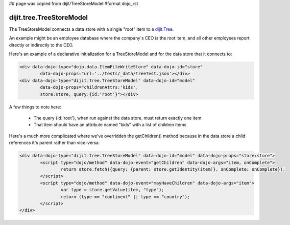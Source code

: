 ## page was copied from dijit/TreeStoreModel
#format dojo_rst

dijit.tree.TreeStoreModel
=========================

The TreeStoreModel connects a data store with a single "root" item to a `dijit.Tree <dijit/Tree>`_.

An example might be an employee database where the company's CEO is the root item, and all other
employees report directly or indirectly to the CEO.

Here's an example of a declarative initialization for a TreeStoreModel and for the data store that it connects to:

.. code-block :: html

	<div data-dojo-type="dojo.data.ItemFileWriteStore" data-dojo-id="store"
		data-dojo-props="url:'../tests/_data/treeTest.json'></div>
	<div data-dojo-type="dijit.tree.TreeStoreModel" data-dojo-id="model"
		data-dojo-props="childrenAttrs:'kids',
		store:store, query:{id:'root'}"></div>

A few things to note here:

  * The query {id:'root'}, when run against the data store, must return exactly one item
  * That item should have an attribute named "kids" with a list of children items


Here's a much more complicated where we've overridden the getChildren() method because in the
data store a child references it's parent rather than vice-versa.

.. code-block :: html

	<div data-dojo-type="dijit.tree.TreeStoreModel" data-dojo-id="model" data-dojo-props="store:store">
		<script type="dojo/method" data-dojo-event="getChildren" data-dojo-args="item, onComplete">
			return store.fetch({query: {parent: store.getIdentity(item)}, onComplete: onComplete});
		</script>
		<script type="dojo/method" data-dojo-event="mayHaveChildren" data-dojo-args="item">
			var type = store.getValue(item, "type");
			return (type == "continent" || type == "country");
		</script>
	</div>
